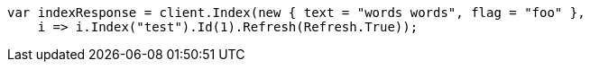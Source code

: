 // docs/reindex.asciidoc:687

////
IMPORTANT NOTE
==============
This file is generated from method Line687 in https://github.com/elastic/elasticsearch-net/tree/master/src/Examples/Examples/Docs/ReindexPage.cs#L338-L355.
If you wish to submit a PR to change this example, please change the source method above
and run dotnet run -- asciidoc in the ExamplesGenerator project directory.
////

[source, csharp]
----
var indexResponse = client.Index(new { text = "words words", flag = "foo" },
    i => i.Index("test").Id(1).Refresh(Refresh.True));
----
